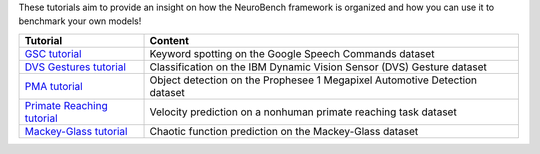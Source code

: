 These tutorials aim to provide an insight on how the NeuroBench framework is organized and how
you can use it to benchmark your own models!

.. list-table:: 
   :widths: 20 60

   * - **Tutorial**
     - **Content**
   * - `GSC tutorial <tutorials_neurobench.gsc.rst>`__
     - Keyword spotting on the Google Speech Commands dataset
   * - `DVS Gestures tutorial <tutorials_neurobench.dvs.rst>`__
     - Classification on the IBM Dynamic Vision Sensor (DVS) Gesture dataset
   * - `PMA tutorial <tutorials_neurobench.pma.rst>`__
     - Object detection on the Prophesee 1 Megapixel Automotive Detection dataset
   * - `Primate Reaching tutorial <tutorials_neurobench.primate.rst>`__
     - Velocity prediction on a nonhuman primate reaching task dataset
   * - `Mackey-Glass tutorial <tutorials_neurobench.mg.rst>`__
     - Chaotic function prediction on the Mackey-Glass dataset